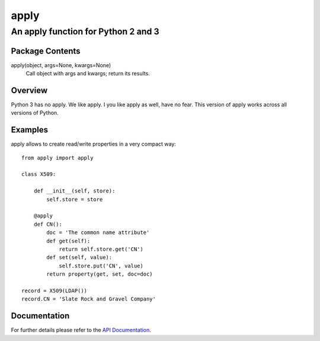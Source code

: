 =====
apply
=====
------------------------------------
An apply function for Python 2 and 3
------------------------------------

Package Contents
================

apply(object, args=None, kwargs=None)
    Call object with args and kwargs; return its results.

Overview
========

Python 3 has no apply. We like apply.
I you like apply as well, have no fear. This version of apply works
across all versions of Python.

Examples
========

apply allows to create read/write properties in a very compact way::

    from apply import apply

    class X509:

        def __init__(self, store):
            self.store = store

        @apply
        def CN():
            doc = 'The common name attribute'
            def get(self):
                return self.store.get('CN')
            def set(self, value):
                self.store.put('CN', value)
            return property(get, set, doc=doc)

    record = X509(LDAP())
    record.CN = 'Slate Rock and Gravel Company'

Documentation
=============

For further details please refer to the `API Documentation`_.

.. _`API Documentation`: https://apply.readthedocs.io/en/stable/

